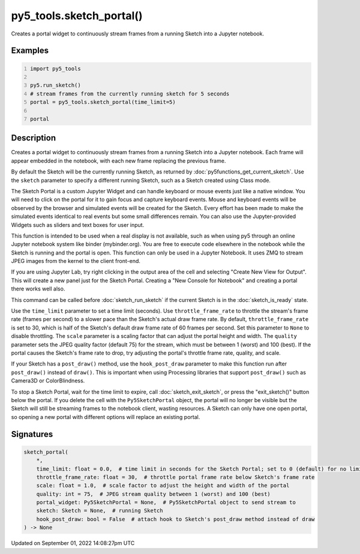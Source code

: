 py5_tools.sketch_portal()
=========================

Creates a portal widget to continuously stream frames from a running Sketch into a Jupyter notebook.

Examples
--------

.. raw:: html

    <div class="example-table">

.. raw:: html

    <div class="example-row"><div class="example-cell-image">

.. raw:: html

    </div><div class="example-cell-code">

.. code:: python
    :number-lines:

    import py5_tools

    py5.run_sketch()
    # stream frames from the currently running sketch for 5 seconds
    portal = py5_tools.sketch_portal(time_limit=5)

    portal

.. raw:: html

    </div></div>

.. raw:: html

    </div>

Description
-----------

Creates a portal widget to continuously stream frames from a running Sketch into a Jupyter notebook. Each frame will appear embedded in the notebook, with each new frame replacing the previous frame.

By default the Sketch will be the currently running Sketch, as returned by :doc:`py5functions_get_current_sketch`. Use the ``sketch`` parameter to specify a different running Sketch, such as a Sketch created using Class mode.

The Sketch Portal is a custom Jupyter Widget and can handle keyboard or mouse events just like a native window. You will need to click on the portal for it to gain focus and capture keyboard events. Mouse and keyboard events will be observed by the browser and simulated events will be created for the Sketch. Every effort has been made to make the simulated events identical to real events but some small differences remain. You can also use the Jupyter-provided Widgets such as sliders and text boxes for user input.

This function is intended to be used when a real display is not available, such as when using py5 through an online Jupyter notebook system like binder (mybinder.org). You are free to execute code elsewhere in the notebook while the Sketch is running and the portal is open. This function can only be used in a Jupyter Notebook. It uses ZMQ to stream JPEG images from the kernel to the client front-end.

If you are using Jupyter Lab, try right clicking in the output area of the cell and selecting "Create New View for Output". This will create a new panel just for the Sketch Portal. Creating a "New Console for Notebook" and creating a portal there works well also.

This command can be called before :doc:`sketch_run_sketch` if the current Sketch is in the :doc:`sketch_is_ready` state.

Use the ``time_limit`` parameter to set a time limit (seconds). Use ``throttle_frame_rate`` to throttle the stream's frame rate (frames per second) to a slower pace than the Sketch's actual draw frame rate. By default, ``throttle_frame_rate`` is set to 30, which is half of the Sketch's default draw frame rate of 60 frames per second. Set this parameter to ``None`` to disable throttling. The ``scale`` parameter is a scaling factor that can adjust the portal height and width. The ``quality`` parameter sets the JPEG quality factor (default 75) for the stream, which must be between 1 (worst) and 100 (best). If the portal causes the Sketch's frame rate to drop, try adjusting the portal's throttle frame rate, quality, and scale.

If your Sketch has a ``post_draw()`` method, use the ``hook_post_draw`` parameter to make this function run after ``post_draw()`` instead of ``draw()``. This is important when using Processing libraries that support ``post_draw()`` such as Camera3D or ColorBlindness.

To stop a Sketch Portal, wait for the time limit to expire, call :doc:`sketch_exit_sketch`, or press the "exit_sketch()" button below the portal. If you delete the cell with the ``Py5SketchPortal`` object, the portal will no longer be visible but the Sketch will still be streaming frames to the notebook client, wasting resources. A Sketch can only have one open portal, so opening a new portal with different options will replace an existing portal.

Signatures
----------

.. code:: python

    sketch_portal(
        *,
        time_limit: float = 0.0,  # time limit in seconds for the Sketch Portal; set to 0 (default) for no limit
        throttle_frame_rate: float = 30,  # throttle portal frame rate below Sketch's frame rate
        scale: float = 1.0,  # scale factor to adjust the height and width of the portal
        quality: int = 75,  # JPEG stream quality between 1 (worst) and 100 (best)
        portal_widget: Py5SketchPortal = None,  # Py5SketchPortal object to send stream to
        sketch: Sketch = None,  # running Sketch
        hook_post_draw: bool = False  # attach hook to Sketch's post_draw method instead of draw
    ) -> None

Updated on September 01, 2022 14:08:27pm UTC

